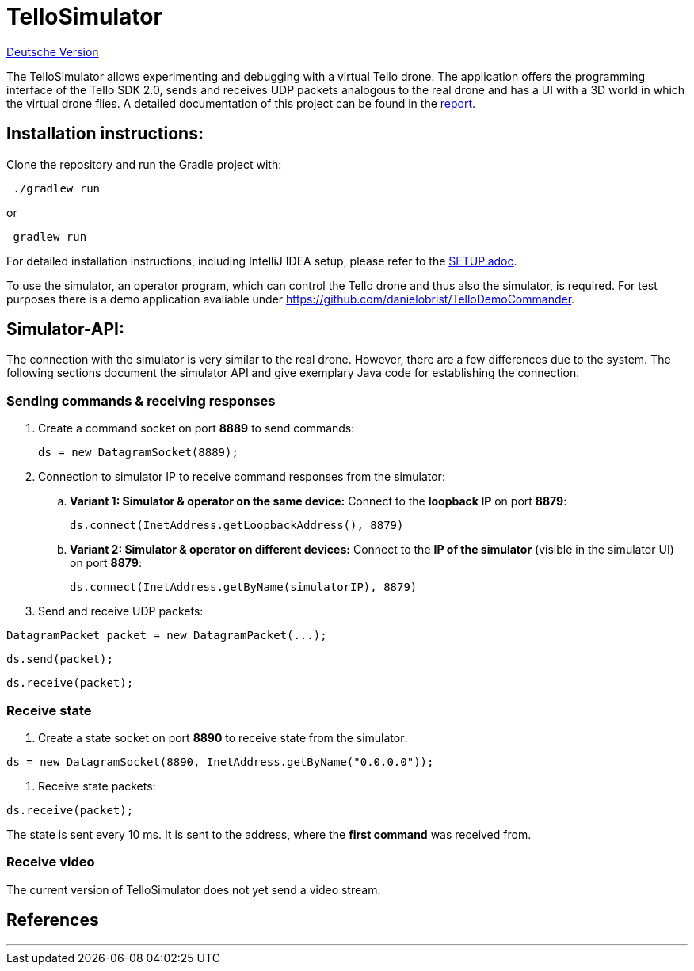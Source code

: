 = TelloSimulator

:imagesdir: assets

link:README.adoc[Deutsche Version]

The TelloSimulator allows experimenting and debugging with a virtual Tello drone. The application
offers the programming interface of the Tello SDK 2.0, sends and receives UDP packets analogous to the real drone
and has a UI with a 3D world in which the virtual drone flies. A detailed documentation of this
project can be found in the link:BERICHT.adoc[report].

== Installation instructions:

Clone the repository and run the Gradle project with:

[source,bash]
 ./gradlew run

or

[source,bash]
 gradlew run

For detailed installation instructions, including IntelliJ IDEA setup, please refer to the link:SETUP.adoc[SETUP.adoc].

To use the simulator, an operator program, which can control the Tello drone and thus also the simulator, is required. For test purposes there is a demo application avaliable under
https://github.com/danielobrist/TelloDemoCommander.

== Simulator-API:

The connection with the simulator is very similar to the real drone. However, there are a few differences due to the system.
The following sections document the simulator API and give exemplary Java code for establishing the connection.

=== Sending commands  & receiving responses

. Create a command socket on port *8889* to send commands:
[source,java]
ds = new DatagramSocket(8889);

. Connection to simulator IP to receive command responses from the simulator:
.. *Variant 1: Simulator & operator on the same device:*
Connect to the *loopback IP* on port *8879*:
[source,java]
ds.connect(InetAddress.getLoopbackAddress(), 8879)

.. *Variant 2: Simulator & operator on different devices:*
Connect to the *IP of the simulator* (visible in the simulator UI) on port *8879*:
[source,java]
ds.connect(InetAddress.getByName(simulatorIP), 8879)

. Send and receive UDP packets:

[source,java]
DatagramPacket packet = new DatagramPacket(...);

[source,java]
ds.send(packet);

[source,java]
ds.receive(packet);


=== Receive state

. Create a state socket on port *8890* to receive state from the simulator:

[source,java]
ds = new DatagramSocket(8890, InetAddress.getByName("0.0.0.0"));

. Receive state packets:

[source,java]
ds.receive(packet);

The state is sent every 10 ms. It is sent to the address, where the *first command* was received from.

=== Receive video

The current version of TelloSimulator does not yet send a video stream.

== References


---
